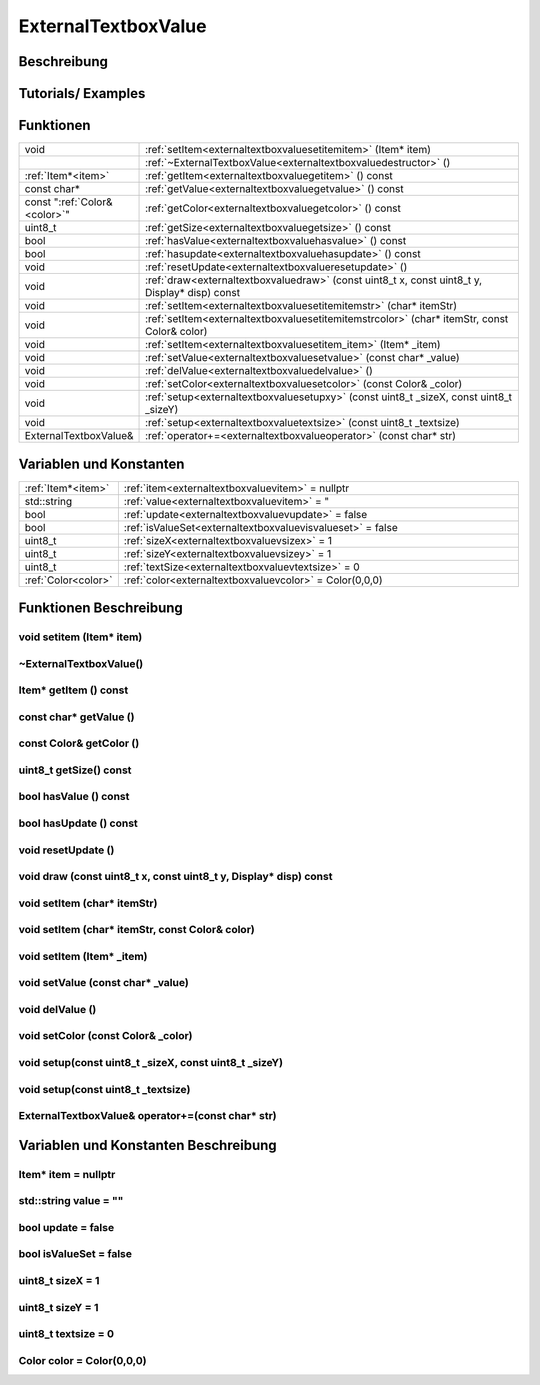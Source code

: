 .. _textbox:

ExternalTextboxValue
++++++++++++++

Beschreibung
=============

Tutorials/ Examples
=====================
Funktionen
=============


.. csv-table:: 
    :widths: 100 10000

    void, ":ref:`setItem<externaltextboxvaluesetitemitem>` (Item* item)"
    , ":ref:`~ExternalTextboxValue<externaltextboxvaluedestructor>` ()"
    ":ref:`Item*<item>`", ":ref:`getItem<externaltextboxvaluegetitem>` () const"
    const char*, ":ref:`getValue<externaltextboxvaluegetvalue>` () const"
    const ":ref:`Color&<color>`", ":ref:`getColor<externaltextboxvaluegetcolor>` () const"
    uint8_t, ":ref:`getSize<externaltextboxvaluegetsize>` () const"
    bool, ":ref:`hasValue<externaltextboxvaluehasvalue>` () const"
    bool, ":ref:`hasupdate<externaltextboxvaluehasupdate>` () const"
    void, ":ref:`resetUpdate<externaltextboxvalueresetupdate>` ()"
    void, ":ref:`draw<externaltextboxvaluedraw>` (const uint8_t x, const uint8_t y, Display* disp) const"
    void, ":ref:`setItem<externaltextboxvaluesetitemitemstr>` (char* itemStr)"
    void, ":ref:`setItem<externaltextboxvaluesetitemitemstrcolor>` (char* itemStr, const Color& color)"
    void, ":ref:`setItem<externaltextboxvaluesetitem_item>` (Item* _item)"
    void, ":ref:`setValue<externaltextboxvaluesetvalue>` (const char* _value)"
    void, ":ref:`delValue<externaltextboxvaluedelvalue>` ()"
    void, ":ref:`setColor<externaltextboxvaluesetcolor>` (const Color& _color)"
    void, ":ref:`setup<externaltextboxvaluesetupxy>` (const uint8_t _sizeX, const uint8_t _sizeY)"
    void, ":ref:`setup<externaltextboxvaluetextsize>` (const uint8_t _textsize)"
    ExternalTextboxValue&, ":ref:`operator+=<externaltextboxvalueoperator>` (const char* str)"
    


Variablen und Konstanten
==========================


.. csv-table:: 
    :widths: 100 10000

    ":ref:`Item*<item>`", ":ref:`item<externaltextboxvaluevitem>` = nullptr"
    std::string, ":ref:`value<externaltextboxvaluevitem>` = "" "
    bool, ":ref:`update<externaltextboxvaluevupdate>` = false"
    bool, ":ref:`isValueSet<externaltextboxvaluevisvalueset>` = false"
    uint8_t, ":ref:`sizeX<externaltextboxvaluevsizex>` = 1"
    uint8_t, ":ref:`sizeY<externaltextboxvaluevsizey>` = 1"
    uint8_t, ":ref:`textSize<externaltextboxvaluevtextsize>` = 0"
    ":ref:`Color<color>`", ":ref:`color<externaltextboxvaluevcolor>` = Color(0,0,0)"

Funktionen Beschreibung
=========================


.. _externaltextboxvaluesetitemitem:

void setitem (Item* item)
~~~~~~~~~~~~~~~~~~~~~~~~~~~

.. _externaltextboxvaluedestructor:

~ExternalTextboxValue()
~~~~~~~~~~~~~~~~~~~~~~~~~~~

.. _externaltextboxvaluegetitem:

Item* getItem () const
~~~~~~~~~~~~~~~~~~~~~~~~~~~

.. _externaltextboxvaluegetvalue:

const char* getValue ()
~~~~~~~~~~~~~~~~~~~~~~~~~~~

.. _externaltextboxvaluegetcolor:

const Color& getColor ()
~~~~~~~~~~~~~~~~~~~~~~~~~~~

.. _externaltextboxvaluegetsize:

uint8_t getSize() const
~~~~~~~~~~~~~~~~~~~~~~~~~~~

.. _externaltextboxvaluehasvalue:

bool hasValue () const
~~~~~~~~~~~~~~~~~~~~~~~~~~~

.. _externaltextboxvaluehasupdate:

bool hasUpdate () const
~~~~~~~~~~~~~~~~~~~~~~~~~~~

.. _externaltextboxvalueresetupdate:

void resetUpdate ()
~~~~~~~~~~~~~~~~~~~~~~~~~~~

.. _externaltextboxvaluedraw:

void draw (const uint8_t x, const uint8_t y, Display* disp) const
~~~~~~~~~~~~~~~~~~~~~~~~~~~~~~~~~~~~~~~~~~~~~~~~~~~~~~~~~~~~~~~~~~~~~~~~~~~~~~~~~

.. _externaltextboxvaluesetitemitemstr:

void setItem (char* itemStr)
~~~~~~~~~~~~~~~~~~~~~~~~~~~~~~~~~~~~~~~~~~~~~~~~~~~~~~

.. _externaltextboxvaluesetitemitemstrcolor:

void setItem (char* itemStr, const Color& color)
~~~~~~~~~~~~~~~~~~~~~~~~~~~~~~~~~~~~~~~~~~~~~~~~~~~~~~

.. _externaltextboxvaluesetitem_item:

void setItem (Item* _item)
~~~~~~~~~~~~~~~~~~~~~~~~~~~

.. _externaltextboxvaluesetvalue:

void setValue (const char* _value)
~~~~~~~~~~~~~~~~~~~~~~~~~~~~~~~~~~~~~~~~~~~~~~~~~~~~~~

.. _externaltextboxvaluedelvalue:

void delValue ()
~~~~~~~~~~~~~~~~~~~~~~~~~~~

.. _externaltextboxvaluesetcolor:

void setColor (const Color& _color)
~~~~~~~~~~~~~~~~~~~~~~~~~~~~~~~~~~~~~~~~~~~~~~~~~~~~~~

.. _externaltextboxvaluesetupxy:

void setup(const uint8_t _sizeX, const uint8_t _sizeY)
~~~~~~~~~~~~~~~~~~~~~~~~~~~~~~~~~~~~~~~~~~~~~~~~~~~~~~~~~~~~~~~~~~~~~~~~~~~~~~~~~

.. _externaltextboxvaluetextsize:

void setup(const uint8_t _textsize)
~~~~~~~~~~~~~~~~~~~~~~~~~~~~~~~~~~~~~~~~~~~~~~~~~~~~~~

.. _externaltextboxvalueoperator:

ExternalTextboxValue& operator+=(const char* str)
~~~~~~~~~~~~~~~~~~~~~~~~~~~~~~~~~~~~~~~~~~~~~~~~~~~~~~





Variablen und Konstanten Beschreibung
=====================================

.. _externaltextboxvaluevitem:

Item* item = nullptr
~~~~~~~~~~~~~~~~~~~~~~~~

.. _externaltextboxvaluevvalue:

std::string value = ""
~~~~~~~~~~~~~~~~~~~~~~~~

.. _externaltextboxvaluevupdate:

bool update = false
~~~~~~~~~~~~~~~~~~~~~~~~

.. _externaltextboxvaluevisvalueset:

bool isValueSet = false
~~~~~~~~~~~~~~~~~~~~~~~~

.. _externaltextboxvaluevsizex:

uint8_t sizeX = 1
~~~~~~~~~~~~~~~~~~~~~~~~

.. _externaltextboxvaluevsizey:

uint8_t sizeY = 1
~~~~~~~~~~~~~~~~~~~~~~~~

.. _externaltextboxvaluevtextsize:

uint8_t textsize = 0
~~~~~~~~~~~~~~~~~~~~~~~~

.. _externaltextboxvaluevcolor:

Color color = Color(0,0,0)
~~~~~~~~~~~~~~~~~~~~~~~~~~~